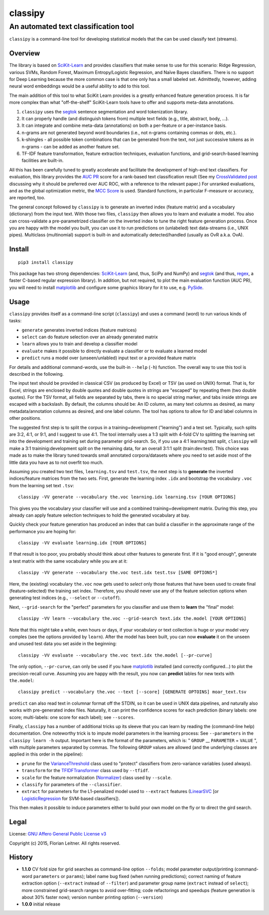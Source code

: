 ========
classipy
========

-------------------------------------
An automated text classification tool
-------------------------------------

``classipy`` is a command-line tool for developing statistical models that the can be used classify text (streams).

Overview
========

The library is based on SciKit-Learn_ and provides classifiers that make sense to use for this scenario:
Ridge Regression, various SVMs, Random Forest, Maximum Entropy/Logistic Regression, and Naïve Bayes classifiers.
There is no support for Deep Learning because the more common case is that one only has a small labeled set.
Admittedly, however, adding neural word embeddings would be a useful ability to add to this tool.

The main addition of this tool to what SciKit Learn provides is a greatly enhanced feature generation process.
It is far more complex than what "off-the-shelf" SciKit-Learn tools have to offer and supports meta-data annotations.

1. ``classipy`` uses the segtok_ sentence segmentation and word tokenization library.
2. It can properly handle (and distinguish tokens from) multiple text fields (e.g., title, abstract, body, ...).
3. It can integrate and combine meta-data (annotations) on both a per-feature or a per-instance basis.
4. n-grams are not generated beyond word boundaries (i.e., not n-grams containing commas or dots, etc.).
5. k-shingles - all possible token combinations that can be generated from the text, not just successive tokens as in n-grams - can be added as another feature set.
6. TF-IDF feature transformation, feature extraction techniques, evaluation functions, and grid-search-based learning facilities are built-in.

All this has been carefully tuned to greatly accelerate and facilitate the development of high-end text classifiers.
For evaluation, this library provides the `AUC PR`_ score for a rank-based text classification result
(See my `CrossValidated post`_ discussing why it should be preferred over AUC ROC, with a reference to the relevant paper.)
For unranked evaluations, and as the global optimization metric, the `MCC Score`_ is used.
Standard functions, in particular F-measure or accuracy, are reported, too.

The general concept followed by ``classipy`` is to generate an inverted index (feature matrix) and a vocabulary (dictionary) from the input text.
With those two files, ``classipy`` then allows you to learn and evaluate a model.
You also can cross-validate a pre-parametrized classifier on the inverted index to tune the right feature generation process.
Once you are happy with the model you built, you can use it to run predictions on (unlabeled) text data-streams (i.e., UNIX pipes).
Multiclass (multinomial) support is built-in and automatically detected/handled (usually as OvR a.k.a. OvA).

.. _SciKit-Learn: http://scikit-learn.org/
.. _segtok: https://pypi.python.org/pypi/segtok
.. _AUC PR: http://scikit-learn.org/stable/auto_examples/model_selection/plot_precision_recall.html
.. _CrossValidated post: http://stats.stackexchange.com/questions/7207/roc-vs-precision-and-recall-curves/158354#158354
.. _MCC Score: https://en.wikipedia.org/wiki/Matthews_correlation_coefficient

Install
=======

::

    pip3 install classipy

This package has two strong dependencies: SciKit-Learn_ (and, thus, SciPy and NumPy) and segtok_ (and thus, regex_, a faster C-based regular expression library).
In addition, but not required, to plot the main evaluation function (AUC PR), you will need to install matplotlib_ and configure some graphics library for it to use, e.g. PySide_.

.. _matplotlib: http://matplotlib.org/
.. _PySide: https://pypi.python.org/pypi/PySide
.. _regex: https://pypi.python.org/pypi/regex

Usage
=====

``classipy`` provides itself as a command-line script (``classipy``) and uses a command (word) to run various kinds of tasks:

- ``generate`` generates inverted indices (feature matrices)
- ``select`` can do feature selection over an already generated matrix
- ``learn`` allows you to train and develop a classifier model
- ``evaluate`` makes it possible to directly evaluate a classifier or to evaluate a learned model
- ``predict`` runs a model over (unseen/unlabled) input text or a provided feature matrix

For details and additional command-words, use the built-in ``--help`` (``-h``) function.
The overall way to use this tool is described in the following.

The input text should be provided in classical CSV (as produced by Excel) or TSV (as used on UNIX) format.
That is, for Excel, strings are enclosed by double quotes and double quotes in strings are "escaped" by repeating them (two double quotes).
For the TSV format, all fields are separated by tabs, there is no special string marker, and tabs inside strings are escaped with a backslash.
By default, the columns should be: An ID column, as many text columns as desired, as many metadata/annotation columns as desired, and one label column.
The tool has options to allow for ID and label columns in other positions.

The suggested first step is to split the corpus in a training+development ("learning") and a test set.
Typically, such splits are 3:2, 4:1, or 9:1, and I suggest to use 4:1.
The tool internally uses a 1:3 split with 4-fold CV to splitting the learning set into the development and training set during parameter grid-search.
So, if you use a 4:1 learning:test split, ``classipy`` will make a 3:1 traininig:development split on the remaining data, for an overall 3:1:1 split (train:dev:test).
This choice was made as to make the library tuned towards small annotated corpora/datasets where you need to set aside most of the little data you have as to not overfit too much.

Assuming you created two text files, ``learning.tsv`` and ``test.tsv``, the next step is to **generate** the inverted indices/feature matrices from the two sets.
First, generate the learning index ``.idx`` and bootstrap the vocabulary ``.voc`` from the learning set text ``.tsv``::

    classipy -VV generate --vocabulary the.voc learning.idx learning.tsv [YOUR OPTIONS]

This gives you the vocabulary your classifier will use and a combined training+development matrix.
During this step, you already can apply feature selection techniques to hold the generated vocabulary at bay.

Quickly check your feature generation has produced an index that can build a classifier in the approximate range of the performance you are hoping for::

    classipy -VV evaluate learning.idx [YOUR OPTIONS]

If that result is too poor, you probably should think about other features to generate first.
If it is "good enough", generate a test matrix with the same vocabulary while you are at it::

    classipy -VV generate --vocabulary the.voc test.idx test.tsv [SAME OPTIONS*]

Here, the (existing) vocabulary ``the.voc`` now gets used to *select* only those features that have been used to create final (feature-selected) the training set index.
Therefore, you should never use any of the feature selection options when generating test indices (e.g., ``--select`` or ``--cutoff``).

Next, ``--grid-search`` for the "perfect" parameters for you classifier and use them to **learn** the "final" model::

    classipy -VV learn --vocabulary the.voc --grid-search text.idx the.model [YOUR OPTIONS]

Note that this might take a while, even hours or days, if your vocabulary or text collection is huge or your model very comples (see the options provided by ``learn``).
After the model has been built, you can now **evaluate** it on the unseen and unused test data you set aside in the beginning::

    classipy -VV evaluate --vocabulary the.voc text.idx the.model [--pr-curve]

The only option, ``--pr-curve``, can only be used if you have matplotlib_ installed (and correctly configured...) to plot the precision-recall curve.
Assuming you are happy with the result, you now can **predict** lables for new texts with ``the.model``::

    classipy predict --vocabulary the.voc --text [--score] [GENERATE OPTOINS] moar_text.tsv

``predict`` can also read text in columnar format off the STDIN, so it can be used in UNIX data pipelines, and naturally also works with pre-generated index files.
Naturally, it can print the confidence scores for each prediction (binary labels: one score; multi-labels: one score for each label); see ``--scores``.

Finally, ``classipy`` has a number of additional tricks up its sleeve that you can learn by reading the (command-line help) documentation.
One noteworthy trick is to impute model parameters in the learning process: See ``--parameters`` in the ``classipy learn -h`` output.
Important here is the format of the parameters, which is: " ``GROUP`` __ ``PARAMETER`` = ``VALUE`` ", with multiple parameters separated by commas.
The following ``GROUP`` values are allowed (and the underlying classes are applied in this order in the pipeline):

- ``prune`` for the VarianceThreshold_ class used to "protect" classifiers from zero-variance variables (used always).
- ``transform`` for the TFIDFTransformer_ class used by ``--tfidf``.
- ``scale`` for the feature normalization (Normalizer_) class used by ``--scale``.
- ``classify`` for parameters of the ``--classifier``.
- ``extract`` for parameters for the L1-penalized model used to ``--extract`` features (LinearSVC_ [or LogisticRegression_ for SVM-based classifiers]).

This then makes it possible to induce parameters either to build your own model on the fly or to direct the gird search.

.. _LinearSVC: http://scikit-learn.org/stable/modules/generated/sklearn.svm.LinearSVC.html
.. _LogisticRegression: http://scikit-learn.org/stable/modules/generated/sklearn.linear_model.LogisticRegression.html
.. _Normalizer: http://scikit-learn.org/stable/modules/generated/sklearn.preprocessing.Normalizer.html
.. _TFIDFTransformer: http://scikit-learn.org/stable/modules/generated/sklearn.feature_extraction.text.TfidfTransformer.html
.. _VarianceThreshold: http://scikit-learn.org/stable/modules/generated/sklearn.feature_selection.VarianceThreshold.html

Legal
=====

License: `GNU Affero General Public License v3`_

Copyright (c) 2015, Florian Leitner. All rights reserved.

.. _GNU Affero General Public License v3: https://www.gnu.org/licenses/agpl-3.0.en.html

History
=======

- **1.1.0** CV fold size for grid searches as command-line option ``--folds``; model parameter output/printing (command-word ``parameters`` or ``params``); label name bug fixed (when running predictions); correct naming of feature extraction option (``--extract`` instead of ``--filter``) and parameter group name (``extract`` instead of ``select``); more constrained grid-search ranges to avoid over-fitting; code refactorings and speedups (feature generation is about 30% faster now); version number printing option (``--version``)
- **1.0.0** initial release
